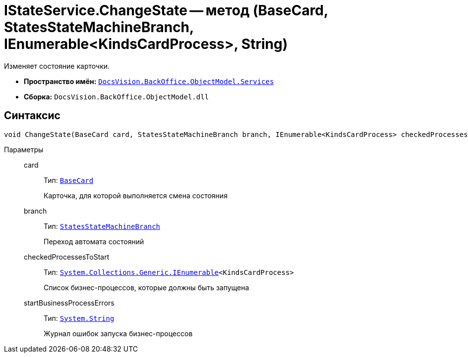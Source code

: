 = IStateService.ChangeState -- метод (BaseCard, StatesStateMachineBranch, IEnumerable<KindsCardProcess>, String)

Изменяет состояние карточки.

* *Пространство имён:* `xref:BackOffice-ObjectModel-Services-Entities:Services_NS.adoc[DocsVision.BackOffice.ObjectModel.Services]`
* *Сборка:* `DocsVision.BackOffice.ObjectModel.dll`

== Синтаксис

[source,csharp]
----
void ChangeState(BaseCard card, StatesStateMachineBranch branch, IEnumerable<KindsCardProcess> checkedProcessesToStart, out string startBusinessProcessErrors)
----

Параметры::
card:::
Тип: `xref:BackOffice-ObjectModel-BaseCard:BaseCard_CL.adoc[BaseCard]`
+
Карточка, для которой выполняется смена состояния

branch:::
Тип: `xref:BackOffice-ObjectModel-States:StatesStateMachineBranch_CL.adoc[StatesStateMachineBranch]`
+
Переход автомата состояний

checkedProcessesToStart:::
Тип: `http://msdn.microsoft.com/ru-ru/library/9eekhta0.aspx[System.Collections.Generic.IEnumerable]<KindsCardProcess>`
+
Список бизнес-процессов, которые должны быть запущена

startBusinessProcessErrors:::
Тип: `http://msdn.microsoft.com/ru-ru/library/system.string.aspx[System.String]`
+
Журнал ошибок запуска бизнес-процессов
